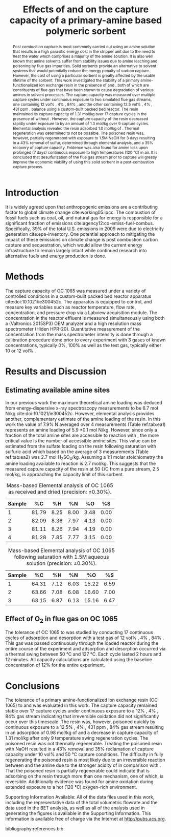 #+title: Effects of \ce{O_2} and \ce{SO_2} on the capture capacity of a primary-amine based polymeric \ce{CO_2} sorbent 
#+OPTIONS: toc:nil author:nil
#+Latex_class: achemso
#+Latex_class_options: [journal=iecred,manuscript=article]
#+latex_header: \setkeys{acs}{biblabel=brackets,super=true}
#+latex_header: \usepackage[utf8]{inputenc}
#+latex_header: \usepackage{fixltx2e}
#+latex_header: \usepackage{url}
#+latex_header: \usepackage{mhchem}
#+latex_header: \usepackage{graphicx}
#+latex_header: \usepackage{color}
#+latex_header: \usepackage{amsmath}
#+latex_header: \usepackage{textcomp}
#+latex_header: \usepackage{wasysym}
#+latex_header: \usepackage{latexsym}
#+latex_header: \usepackage{amssymb}
#+latex_header: \usepackage[linktocpage, pdfstartview=FitH, colorlinks, linkcolor=blue, anchorcolor=blue, citecolor=blue, filecolor=blue, menucolor=blue, urlcolor=blue]{hyperref}


#+latex_header: \author{Alexander P. Hallenbeck}
#+latex_header: \author{John R. Kitchin}
#+latex_header: \email{jkitchin@cmu.edu}
#+latex_header: \affiliation[National Energy Technology Laboratory-Regional University Alliance (NETL-RUA)]{National Energy Technology Laboratory-Regional University Alliance (NETL-RUA), Pittsburgh, Pennsylvania 15236}
#+latex_header: \alsoaffiliation[Carnegie Mellon University]{Department of Chemical Engineering, Carnegie Mellon University, 5000 Forbes, Ave, Pittsburgh, PA 15213}


#+begin_abstract
Post combustion \ce{CO_2} capture is most commonly carried out using an amine solution that results in a high parasitic energy cost in the stripper unit due to the need to heat the water which comprises a majority of the amine solution. It is also well known that amine solvents suffer from stability issues due to amine leaching and poisoning by flue gas impurities.
 Solid sorbents provide an alternative to solvent systems that would potentially reduce the energy penalty of carbon capture. However, the cost of using a particular sorbent is greatly affected by the usable lifetime of the sorbent. This work investigated the stability of a primary amine-functionalized ion exchange resin in the presence of \ce{O_2} and \ce{SO_2}, both of which are constituents of flue gas that have been shown to cause degradation of various amines in solvent processes. The \ce{CO_2} capture capacity was measured over multiple capture cycles under continuous exposure to two simulated flue gas streams, one containing 12 vol% \ce{CO_2}, 4% \ce{O_2}, 84% \ce{N_2}, and the other containing 12.5 vol% \ce{CO_2}, 4% \ce{O_2}, 431 ppm \ce{SO_2}, balance \ce{N_2} using a custom-built packed bed reactor. The resin maintained its \ce{CO_2} capture capacity of 1.31 mol/kg over 17 capture cycles in the presence of \ce{O_2} without \ce{SO_2}. However, the \ce{CO_2} capture capacity of the resin decreased rapidly under exposure to \ce{SO_2} by an amount of 1.3 mol/kg over 9 capture cycles. Elemental analysis revealed the resin adsorbed 1.0 mol/kg of \ce{SO_2}. Thermal regeneration was determined to not be possible. The poisoned resin was, however, partially regenerated with exposure to 1.5M NaOH for 3 days resulting in a 43% removal of sulfur, determined through elemental analysis, and a 35% recovery of \ce{CO_2} capture capacity. Evidence was also found for amine loss upon prolonged (7 days) continuous exposure to high temperatures (120 \deg{}C) in air. It is concluded that desulfurization of the flue gas stream prior to \ce{CO_2} capture will greatly improve the economic viability of using this solid sorbent in a post-combustion \ce{CO_2} capture process.  
#+end_abstract

* Introduction
It is widely agreed upon that anthropogenic \ce{CO_2} emissions are a contributing factor to global climate change cite:working05:ipcc.  The combustion of fossil fuels such as coal, oil, and natural gas for energy is responsible for a significant fraction of \ce{CO_2} emissions cite:agency12:co-emiss-fuel-combus.  Specifically, 39% of the total U.S. \ce{CO_2} emissions in 2009 were due to electricity generation cite:epa-inventory.   One potential approach to mitigating the impact of these emissions on climate change is post combustion carbon capture and sequestration, which would allow the current energy infrastructure to remain largely intact while continued research into alternative fuels and energy production is done.

* Methods
The \ce{CO_2}  capture capacity of OC 1065 was measured under a variety of controlled conditions in a custom-built packed bed reactor apparatus cite:doi:10.1021/ie300452c. The apparatus is equipped to control, and measure key variables such as reactor temperature, flow rate, \ce{CO_2}  concentration, and pressure drop via a Labview acquisition module. The \ce{CO_2}  concentration in the reactor effluent is measured simultaneously using both a (Valtronics 2015SP3) OEM \ce{CO_2}  analyzer and a high resolution mass spectrometer (Hiden HPR-20). Quantitative measurement of the \ce{CO_2}  concentration from the mass spectrometer intensity is done through a calibration procedure done prior to every experiment with 3 gases of known concentrations, typically 0%, 100% \ce{CO_2}  as well as the test gas, typically either 10 or 12 vol% \ce{CO_2}. 


\begin{equation}
V_{CO_2} = \int (Qb_{CO_2} - Q(t) \cdot C_{CO_2}(t)) dt \label{eq:vco2}
\end{equation}


* Results and Discussion
** Estimating available amine sites

In our previous work the maximum theoretical amine loading was deduced from energy-dispersive x-ray spectroscopy measurements to be 6.7 mol N/kg cite:doi:10.1021/ie300452c. However, elemental analysis provides another, complementary estimate of the amine loading of the resin. In this work the value of 7.9% N averaged over 4 measurements (Table ref:tab:ea1) represents an amine loading of 5.9 \pm 0.1 mol N/kg. However, since only a fraction of the total amine sites are accessible to reaction with \ce{CO_2}, the more critical value is the number of accessible amine sites. This value can be estimated from the sulfate loading on the resin following saturation with sulfuric acid which based on the average of 3 measurements (Table ref:tab:ea2) was 2.7 mol H_{2}SO_{4}/kg. Assuming a 1:1 molar stoichiometry the amine loading available to reaction is 2.7 mol/kg. This suggests that the measured \ce{CO_2} capture capacity of the resin at 50 {}C from a pure \ce{CO_2} stream, 2.5 mol/kg, is approaching the capacity limit of this sorbent.

#+caption: Mass-based Elemental analysis of OC 1065 as received and dried (precision: \pm 0.30%). \label{tab:ea1}
| Sample |    %C |   %H |   %N |   %O |   %S |
|--------+-------+------+------+------+------|
|      1 | 81.79 | 8.25 | 8.00 | 3.48 | 0.00 |
|      2 | 82.09 | 8.36 | 7.97 | 4.13 | 0.00 |
|      3 | 81.11 | 8.26 | 7.94 | 4.19 | 0.00 |
|      4 | 81.28 | 7.85 | 7.77 | 3.15 | 0.00 |



#+caption: Mass-based Elemental analysis of OC 1065 following saturation with 1.5M \ce{H_2SO_4} aqueous solution (precision:  \pm 0.30%). \label{tab:ea2}
| Sample |    %C |   %H |   %N |    %O |   %S |
|--------+-------+------+------+-------+------|
|      1 | 64.31 | 7.12 | 6.03 | 15.22 | 6.59 |
|      2 | 63.66 | 7.08 | 6.08 | 16.60 | 7.00 |
|      3 | 63.15 | 6.87 | 6.13 | 15.16 | 6.47 |

** Effect of O_2 in flue gas on OC 1065
The tolerance of OC 1065 to \ce{O_2}  was studied by conducting 17 continuous cycles of adsorption and desorption with a test gas of 12 vol% \ce{CO_2}, 4% \ce{O_2}, 84% \ce{N_2}. This gas was passed continuously through the loaded reactor during the entire course of the experiment and adsorption and desorption occurred via a thermal swing between 50 \deg{}C and 127 \deg{}C. Each cycle lasted 2 hours and 12 minutes. All capacity calculations are calculated using the baseline concentration of 12% \ce{CO_2} for the entire experiment. 



* Conclusions
The tolerance of a primary amine-functionalized ion exchange resin (OC 1065) to \ce{O_2}  and \ce{SO_2}  was evaluated in this work. The \ce{CO_2}  capture capacity remained stable over 17 capture cycles under continuous exposure to a 12% \ce{CO_2}, 4% \ce{O_2}, 84% \ce{N_2}  gas stream indicating that irreversible oxidation did not significantly occur over this timescale. The resin was, however, poisoned quickly by continuous exposure to a 12.5% \ce{CO_2}, 4% \ce{O_2}, 431 ppm \ce{SO_2}, 84% \ce{N_2} gas stream resulting in an adsorption of 0.98 mol/kg of \ce{SO_2}  and a decrease in \ce{CO_2}  capture capacity of 1.31 mol/kg after only 9 temperature swing regeneration cycles. The poisoned resin was not thermally regenerable. Treating the poisoned resin with NaOH resulted in a 43% \ce{SO_2}  removal and 35% reclamation of \ce{CO_2}  capture capacity under 10 vol% \ce{CO_2}  and 50 \deg{}C capture conditions. The difficulty in fully regenerating the poisoned resin is most likely due to an irreversible reaction between \ce{SO_2}  and the amine due to the stronger acidity of \ce{SO_2}  in comparison with \ce{CO_2}. That the poisoned resin is partially regenerable could indicate that \ce{SO_2} is adsorbing on the resin through more than one mechanism, one of which, is reversible. Additionally evidence was found for amine oxidation during extended exposure to a hot (120 \deg{}C)  oxygen-rich environment.


\begin{acknowledgement}
We gratefully acknowledge Lanxess for providing us with the samples of OC 1065 used in this work. As part of the National Energy Technology Laboratory's Regional University Alliance (NETL-RUA), a collaborative initiative of the 
NETL, this technical effort was performed under the RES contract DE-FE0004000. 
\end{acknowledgement}


Supporting Information Available: All of the data files used in this work, including the representative data of the total volumetric flowrate and the data used in the BET analysis, as well as all of the analysis used in generating the figures is available in the Supporting Information.  This information is available free of charge via the Internet at http://pubs.acs.org.

bibliography:references.bib


* build :noexport:

This section contains lisp code for building the manuscript from this document.

[[elisp:(kg-vanilla-export-and-build t)]]
